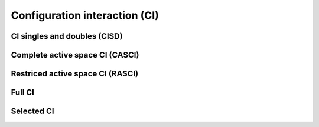 
Configuration interaction (CI)
******************************


CI singles and doubles (CISD)
=============================


Complete active space CI (CASCI)
================================



Restriced active space CI (RASCI)
=================================



Full CI
=======


Selected CI
===========

